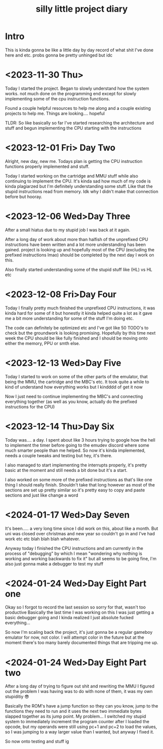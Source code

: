 #+TITLE: silly little project diary

* Intro
This is kinda gonna be like a little day by day record of what shit
I've done here and etc. probs gonna be pretty unhinged but idc

* <2023-11-30 Thu>
Today I started the project. Began to slowly understand how the system
works. not much done on the programming end except for slowly
implementing some of the cpu instruction functions.

Found a couple helpful resources to help me along and a couple
existing projects to help me. Things are looking.... hopeful

TLDR: So like basically so far I've started researching the
architecture and stuff and begun implementing the CPU starting with the instructions

* <2023-12-01 Fri> Day Two
Alright, new day, new me. Todays plan is getting the CPU instruction
functions properly implemented and stuff.

Today I started working on the cartridge and MMU stuff while also
continuing to implement the CPU. It's kinda sad how much of my code is
kinda plagiarzed but I'm definitely understanding some stuff. Like
that the stupid instructions read from memory. Idk why I didn't make
that connection before but hooray.

* <2023-12-06 Wed>Day Three
After a small hiatus due to my stupid job I was back at it again.

After a long day of work about more than halfish of the unprefixed CPU
instructions have been written and a lot more understanding has been
gained. project is looking up and hopefully most of the CPU (excluding
the prefixed instructions lmao) should be completed by the next day I
work on this.

Also finally started understanding some of the stupid stuff like (HL) vs HL etc

* <2023-12-08 Fri>Day Four
Today I finally pretty much finished the unprefixed CPU instructions,
it was kinda hard for some of it but honestly it kinda helped quite a
lot as it gave me a bit more understanding for some of the stuff I'm
doing etc.

The code can definitely be optimized etc and I've got like 50 TODO's
to check but the groundwork is looking promising. Hopefully by this
time next week the CPU should be like fully finished and I should be
moving onto either the memory, PPU or smth else.

* <2023-12-13 Wed>Day Five
Today I started to work on some of the other parts of the emulator,
that being the MMU, the cartridge and the MBC's etc. It took quite a
while to kind of understand how everything works but I kindddd of get
it now

Now I just need to continue implementing the MBC's and connecting
everything together (as well as you know, actually do the prefixed
instructions for the CPU)

* <2023-12-14 Thu>Day Six
Today was.... a day. I spent about like 3 hours trying to google how
the hell to implement the timer before going to the emudev discord
where some much smarter people than me helped. So now it's kinda
implemented, needs a couple tweaks and testing but hey, it's there.

I also managed to start implementing the interrupts properly, it's
pretty basic at the moment and still needs a bit done but it's a start.

I also worked on some more of the prefixed instructions as that's like
one thing I should really finish. Shouldn't take that long however as
most of the sections are set up pretty similar so it's pretty easy to
copy and paste sections and just like change a word

* <2024-01-17 Wed>Day Seven
It's been..... a very long time since I did work on this, about like a
month. But uni was closed over christmas and new year so couldn't go in and I've
had work etc etc blah blah blah whatever.

Anyway today I finished the CPU instructions and am currently in the process of
"debugging" by which I mean "wondering why nothing is working and working
backwards to fix it" but all seems to be going fine, I'm also just gonna make a
debugger to test my stuff

* <2024-01-24 Wed>Day Eight Part one
Okay so I forgot to record the last session so sorry for that, wasn't too
productive
Basically the last time I was working on this I was just getting a basic
debugger going and I kinda realized I just absolute fucked everything...

So now I'm scaling back the project, it's just gonna be a regular gameboy
emulator for now, not color. I will attempt color in the future but at the
moment there's too many barely documented things that are tripping me up.

* <2024-01-24 Wed>Day Eight Part two
After a long day of trying to figure out shit and rewriting the MMU I figured
out the problem I was having was to do with none of them, it was my own
stupiditiy 😎

Basically the ROM's have a jump function so they can you know, jump to the
functions they need to run and it uses the next two immediate bytes slapped
together as its jump point. My problem... I switched my stupid system to
immediately increment the program counter after I loaded the opcode, but my
operands were still using pc+1 and pc+2 to load the values, so I was jumping to
a way larger value than I wanted, but anyway I fixed it.

So now onto testing and stuff ig
